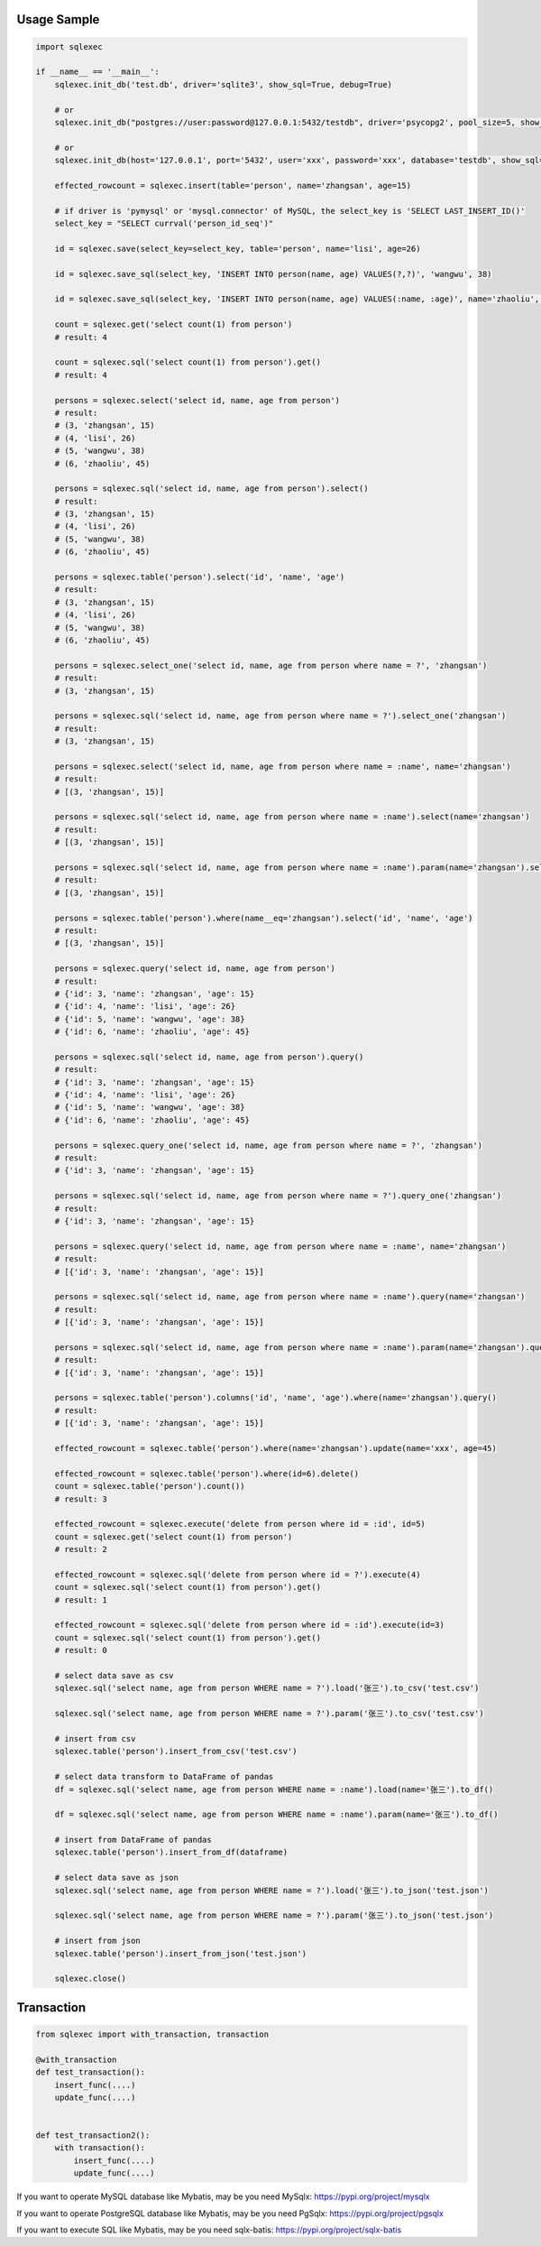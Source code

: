 Usage Sample
''''''''''''

.. code:: python

   import sqlexec

   if __name__ == '__main__':
       sqlexec.init_db('test.db', driver='sqlite3', show_sql=True, debug=True)

       # or
       sqlexec.init_db("postgres://user:password@127.0.0.1:5432/testdb", driver='psycopg2', pool_size=5, show_sql=True, debug=True)

       # or
       sqlexec.init_db(host='127.0.0.1', port='5432', user='xxx', password='xxx', database='testdb', show_sql=True, driver='psycopg2')

       effected_rowcount = sqlexec.insert(table='person', name='zhangsan', age=15)

       # if driver is 'pymysql' or 'mysql.connector' of MySQL, the select_key is 'SELECT LAST_INSERT_ID()'
       select_key = "SELECT currval('person_id_seq')"

       id = sqlexec.save(select_key=select_key, table='person', name='lisi', age=26)

       id = sqlexec.save_sql(select_key, 'INSERT INTO person(name, age) VALUES(?,?)', 'wangwu', 38)

       id = sqlexec.save_sql(select_key, 'INSERT INTO person(name, age) VALUES(:name, :age)', name='zhaoliu', age=45)

       count = sqlexec.get('select count(1) from person')
       # result: 4

       count = sqlexec.sql('select count(1) from person').get()
       # result: 4

       persons = sqlexec.select('select id, name, age from person')
       # result:
       # (3, 'zhangsan', 15)
       # (4, 'lisi', 26)
       # (5, 'wangwu', 38)
       # (6, 'zhaoliu', 45)

       persons = sqlexec.sql('select id, name, age from person').select()
       # result:
       # (3, 'zhangsan', 15)
       # (4, 'lisi', 26)
       # (5, 'wangwu', 38)
       # (6, 'zhaoliu', 45)

       persons = sqlexec.table('person').select('id', 'name', 'age')
       # result:
       # (3, 'zhangsan', 15)
       # (4, 'lisi', 26)
       # (5, 'wangwu', 38)
       # (6, 'zhaoliu', 45)

       persons = sqlexec.select_one('select id, name, age from person where name = ?', 'zhangsan')
       # result:
       # (3, 'zhangsan', 15)

       persons = sqlexec.sql('select id, name, age from person where name = ?').select_one('zhangsan')
       # result:
       # (3, 'zhangsan', 15)

       persons = sqlexec.select('select id, name, age from person where name = :name', name='zhangsan')
       # result:
       # [(3, 'zhangsan', 15)]

       persons = sqlexec.sql('select id, name, age from person where name = :name').select(name='zhangsan')
       # result:
       # [(3, 'zhangsan', 15)]

       persons = sqlexec.sql('select id, name, age from person where name = :name').param(name='zhangsan').select()
       # result:
       # [(3, 'zhangsan', 15)]

       persons = sqlexec.table('person').where(name__eq='zhangsan').select('id', 'name', 'age')
       # result:
       # [(3, 'zhangsan', 15)]

       persons = sqlexec.query('select id, name, age from person')
       # result:
       # {'id': 3, 'name': 'zhangsan', 'age': 15}
       # {'id': 4, 'name': 'lisi', 'age': 26}
       # {'id': 5, 'name': 'wangwu', 'age': 38}
       # {'id': 6, 'name': 'zhaoliu', 'age': 45}

       persons = sqlexec.sql('select id, name, age from person').query()
       # result:
       # {'id': 3, 'name': 'zhangsan', 'age': 15}
       # {'id': 4, 'name': 'lisi', 'age': 26}
       # {'id': 5, 'name': 'wangwu', 'age': 38}
       # {'id': 6, 'name': 'zhaoliu', 'age': 45}

       persons = sqlexec.query_one('select id, name, age from person where name = ?', 'zhangsan')
       # result:
       # {'id': 3, 'name': 'zhangsan', 'age': 15}

       persons = sqlexec.sql('select id, name, age from person where name = ?').query_one('zhangsan')
       # result:
       # {'id': 3, 'name': 'zhangsan', 'age': 15}

       persons = sqlexec.query('select id, name, age from person where name = :name', name='zhangsan')
       # result:
       # [{'id': 3, 'name': 'zhangsan', 'age': 15}]

       persons = sqlexec.sql('select id, name, age from person where name = :name').query(name='zhangsan')
       # result:
       # [{'id': 3, 'name': 'zhangsan', 'age': 15}]

       persons = sqlexec.sql('select id, name, age from person where name = :name').param(name='zhangsan').query()
       # result:
       # [{'id': 3, 'name': 'zhangsan', 'age': 15}]

       persons = sqlexec.table('person').columns('id', 'name', 'age').where(name='zhangsan').query()
       # result:
       # [{'id': 3, 'name': 'zhangsan', 'age': 15}]

       effected_rowcount = sqlexec.table('person').where(name='zhangsan').update(name='xxx', age=45)

       effected_rowcount = sqlexec.table('person').where(id=6).delete()
       count = sqlexec.table('person').count())
       # result: 3

       effected_rowcount = sqlexec.execute('delete from person where id = :id', id=5)
       count = sqlexec.get('select count(1) from person')
       # result: 2

       effected_rowcount = sqlexec.sql('delete from person where id = ?').execute(4)
       count = sqlexec.sql('select count(1) from person').get()
       # result: 1

       effected_rowcount = sqlexec.sql('delete from person where id = :id').execute(id=3)
       count = sqlexec.sql('select count(1) from person').get()
       # result: 0

       # select data save as csv
       sqlexec.sql('select name, age from person WHERE name = ?').load('张三').to_csv('test.csv')

       sqlexec.sql('select name, age from person WHERE name = ?').param('张三').to_csv('test.csv')

       # insert from csv
       sqlexec.table('person').insert_from_csv('test.csv')

       # select data transform to DataFrame of pandas
       df = sqlexec.sql('select name, age from person WHERE name = :name').load(name='张三').to_df()

       df = sqlexec.sql('select name, age from person WHERE name = :name').param(name='张三').to_df()

       # insert from DataFrame of pandas
       sqlexec.table('person').insert_from_df(dataframe)

       # select data save as json
       sqlexec.sql('select name, age from person WHERE name = ?').load('张三').to_json('test.json')

       sqlexec.sql('select name, age from person WHERE name = ?').param('张三').to_json('test.json')

       # insert from json
       sqlexec.table('person').insert_from_json('test.json')

       sqlexec.close()

Transaction
'''''''''''

.. code:: python

   from sqlexec import with_transaction, transaction

   @with_transaction
   def test_transaction():
       insert_func(....)
       update_func(....)


   def test_transaction2():
       with transaction():
           insert_func(....)
           update_func(....)


If you want to operate MySQL database like Mybatis, may be you need MySqlx: https://pypi.org/project/mysqlx

If you want to operate PostgreSQL database like Mybatis, may be you need PgSqlx: https://pypi.org/project/pgsqlx

If you want to execute SQL like Mybatis, may be you need sqlx-batis: https://pypi.org/project/sqlx-batis
